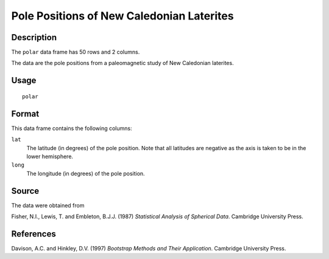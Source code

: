 +--------------------------------------+--------------------------------------+
| polar                                |
| R Documentation                      |
+--------------------------------------+--------------------------------------+

Pole Positions of New Caledonian Laterites
------------------------------------------

Description
~~~~~~~~~~~

The ``polar`` data frame has 50 rows and 2 columns.

The data are the pole positions from a paleomagnetic study of New
Caledonian laterites.

Usage
~~~~~

::

    polar

Format
~~~~~~

This data frame contains the following columns:

``lat``
    The latitude (in degrees) of the pole position. Note that all
    latitudes are negative as the axis is taken to be in the lower
    hemisphere.

``long``
    The longitude (in degrees) of the pole position.

Source
~~~~~~

The data were obtained from

Fisher, N.I., Lewis, T. and Embleton, B.J.J. (1987) *Statistical
Analysis of Spherical Data*. Cambridge University Press.

References
~~~~~~~~~~

Davison, A.C. and Hinkley, D.V. (1997) *Bootstrap Methods and Their
Application*. Cambridge University Press.
